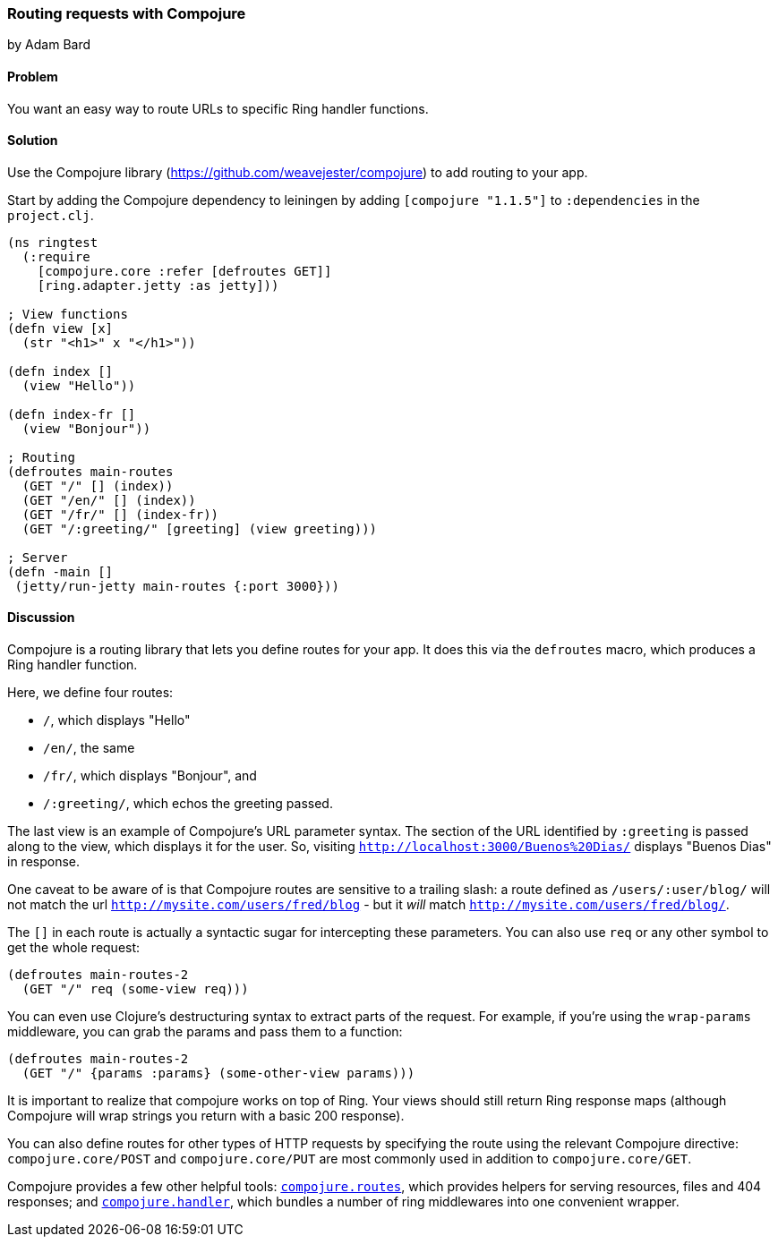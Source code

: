 [[sec_webapps_compojure_compojure]]
=== Routing requests with Compojure
[role="byline"]
by Adam Bard

==== Problem

You want an easy way to route URLs to specific Ring handler functions.

==== Solution

Use the Compojure library (https://github.com/weavejester/compojure) to add routing to your app.

Start by adding the Compojure dependency to leiningen by adding
`[compojure "1.1.5"]` to `:dependencies` in the `project.clj`.

[source, clojure]
----
(ns ringtest
  (:require
    [compojure.core :refer [defroutes GET]]
    [ring.adapter.jetty :as jetty]))

; View functions
(defn view [x]
  (str "<h1>" x "</h1>"))

(defn index []
  (view "Hello"))

(defn index-fr []
  (view "Bonjour"))

; Routing
(defroutes main-routes
  (GET "/" [] (index))
  (GET "/en/" [] (index))
  (GET "/fr/" [] (index-fr))
  (GET "/:greeting/" [greeting] (view greeting)))

; Server
(defn -main []
 (jetty/run-jetty main-routes {:port 3000}))
----

==== Discussion

Compojure is a routing library that lets you define routes for your app.
It does this via the `defroutes` macro, which produces a Ring handler function.

Here, we define four routes:

* `/`, which displays "Hello"
* `/en/`, the same
* `/fr/`, which displays "Bonjour", and
* `/:greeting/`, which echos the greeting passed.

The last view is an example of Compojure's URL parameter syntax. The section
of the URL identified by `:greeting` is passed along to the view, which displays
it for the user. So, visiting `http://localhost:3000/Buenos%20Dias/` displays
"Buenos Dias" in response.

One caveat to be aware of is that Compojure routes are sensitive to a
trailing slash: a route defined as `/users/:user/blog/` will not match
the url `http://mysite.com/users/fred/blog` - but it _will_ match
`http://mysite.com/users/fred/blog/`.

The `[]` in each route is actually a syntactic sugar for intercepting these
parameters. You can also use `req` or any other symbol to get the whole request:

[source, clojure]
----
(defroutes main-routes-2
  (GET "/" req (some-view req)))
----

You can even use Clojure's destructuring syntax to extract parts of the request.
For example, if you're using the `wrap-params` middleware, you can grab the params
and pass them to a function:

[source, clojure]
----
(defroutes main-routes-2
  (GET "/" {params :params} (some-other-view params)))
----

It is important to realize that compojure works on top of Ring. Your views
should still return Ring response maps (although Compojure will wrap strings
you return with a basic 200 response).

You can also define routes for other types of HTTP requests by
specifying the route using the relevant Compojure directive:
`compojure.core/POST` and `compojure.core/PUT` are most commonly used
in addition to `compojure.core/GET`.

Compojure provides a few other helpful tools:
http://weavejester.github.io/compojure/compojure.route.html[`compojure.routes`],
which provides helpers for serving resources, files and 404 responses; and
http://weavejester.github.io/compojure/compojure.handler.html[`compojure.handler`],
which bundles a number of ring middlewares into one convenient wrapper.
